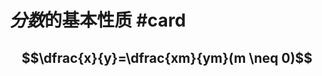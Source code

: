 * [[分数]]的基本性质 #card
:PROPERTIES:
:card-last-interval: 64.73
:card-repeats: 4
:card-ease-factor: 2.9
:card-next-schedule: 2022-12-27T06:16:54.530Z
:card-last-reviewed: 2022-10-23T13:16:54.531Z
:card-last-score: 5
:END:
** $$\dfrac{x}{y}=\dfrac{xm}{ym}(m \neq 0)$$